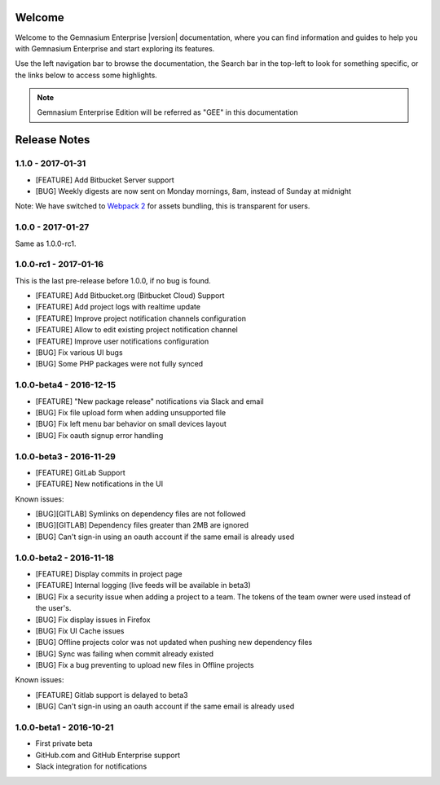Welcome
=======

Welcome to the Gemnasium Enterprise |version| documentation, where you can find information and guides to help you with Gemnasium Enterprise and start exploring its features.

Use the left navigation bar to browse the documentation, the Search bar in the top-left to look for something specific, or the links below to access some highlights.

.. note:: Gemnasium Enterprise Edition will be referred as "GEE" in this documentation

Release Notes
=============

1.1.0 - 2017-01-31
------------------

* [FEATURE] Add Bitbucket Server support
* [BUG] Weekly digests are now sent on Monday mornings, 8am, instead of Sunday at midnight

Note: We have switched to `Webpack 2 <https://webpack.js.org/>`_ for assets bundling, this is transparent for users.

1.0.0 - 2017-01-27
------------------

Same as 1.0.0-rc1.


1.0.0-rc1 - 2017-01-16
----------------------

This is the last pre-release before 1.0.0, if no bug is found.

* [FEATURE] Add Bitbucket.org (Bitbucket Cloud) Support
* [FEATURE] Add project logs with realtime update
* [FEATURE] Improve project notification channels configuration
* [FEATURE] Allow to edit existing project notification channel
* [FEATURE] Improve user notifications configuration
* [BUG] Fix various UI bugs
* [BUG] Some PHP packages were not fully synced

1.0.0-beta4 - 2016-12-15
------------------------

* [FEATURE] "New package release" notifications via Slack and email
* [BUG] Fix file upload form when adding unsupported file
* [BUG] Fix left menu bar behavior on small devices layout
* [BUG] Fix oauth signup error handling

1.0.0-beta3 - 2016-11-29
------------------------

* [FEATURE] GitLab Support
* [FEATURE] New notifications in the UI


Known issues:

* [BUG][GITLAB] Symlinks on dependency files are not followed
* [BUG][GITLAB] Dependency files greater than 2MB are ignored
* [BUG] Can't sign-in using an oauth account if the same email is already used

1.0.0-beta2 - 2016-11-18
------------------------

* [FEATURE] Display commits in project page
* [FEATURE] Internal logging (live feeds will be available in beta3)

* [BUG] Fix a security issue when adding a project to a team. The tokens of the team owner were used instead of the user's.
* [BUG] Fix display issues in Firefox
* [BUG] Fix UI Cache issues
* [BUG] Offline projects color was not updated when pushing new dependency files
* [BUG] Sync was failing when commit already existed
* [BUG] Fix a bug preventing to upload new files in Offline projects

Known issues:

* [FEATURE] Gitlab support is delayed to beta3
* [BUG] Can't sign-in using an oauth account if the same email is already used

1.0.0-beta1 - 2016-10-21
------------------------

* First private beta
* GitHub.com and GitHub Enterprise support
* Slack integration for notifications
